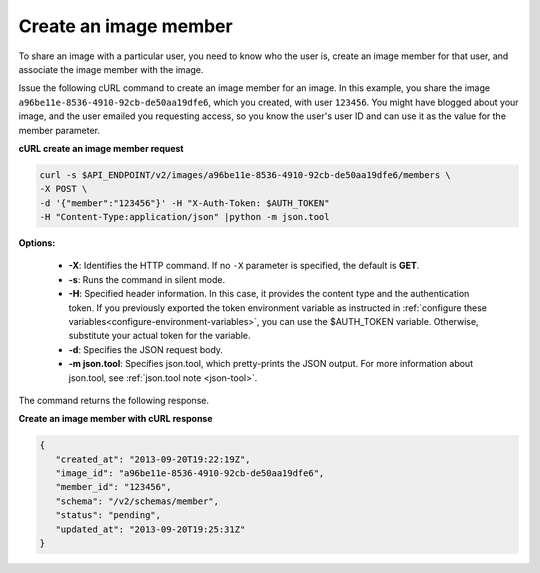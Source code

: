 .. _sharing-image-create-image-member:

Create an image member
~~~~~~~~~~~~~~~~~~~~~~~~~~~~~~~~~~~

To share an image with a particular user, you need to know who the user is, create an image 
member for that user, and associate the image member with the image.

Issue the following cURL command to create an image member for an image. In this example, 
you share the image ``a96be11e-8536-4910-92cb-de50aa19dfe6``, which you created, with
user ``123456``. You might have blogged about your image, and the user emailed you 
requesting access, so you know the user's user ID and can use it as the value for the 
member parameter.


**cURL create an image member request**

.. code::  

   curl -s $API_ENDPOINT/v2/images/a96be11e-8536-4910-92cb-de50aa19dfe6/members \
   -X POST \
   -d '{"member":"123456"}' -H "X-Auth-Token: $AUTH_TOKEN" 
   -H "Content-Type:application/json" |python -m json.tool
                       

**Options:**

   -  **-X**: Identifies the HTTP command. If no ``-X`` parameter is
      specified, the default is **GET**.

   -  **-s**: Runs the command in silent mode.

   -  **-H**: Specified header information. In this case, it provides
      the content type and the authentication token. If you previously
      exported the token environment variable as instructed in
      :ref:`configure these variables<configure-environment-variables>`, 
      you can use the $AUTH_TOKEN
      variable. Otherwise, substitute your actual token for the
      variable.

   -  **-d**: Specifies the JSON request body.

   -  **-m json.tool**: Specifies json.tool, which pretty-prints the
      JSON output. For more information about json.tool, see
      :ref:`json.tool note <json-tool>`.

The command returns the following response.

    
**Create an image member with cURL response**

.. code::  

   {
      "created_at": "2013-09-20T19:22:19Z",
      "image_id": "a96be11e-8536-4910-92cb-de50aa19dfe6",
      "member_id": "123456",
      "schema": "/v2/schemas/member",
      "status": "pending",
      "updated_at": "2013-09-20T19:25:31Z"
   }
                           

